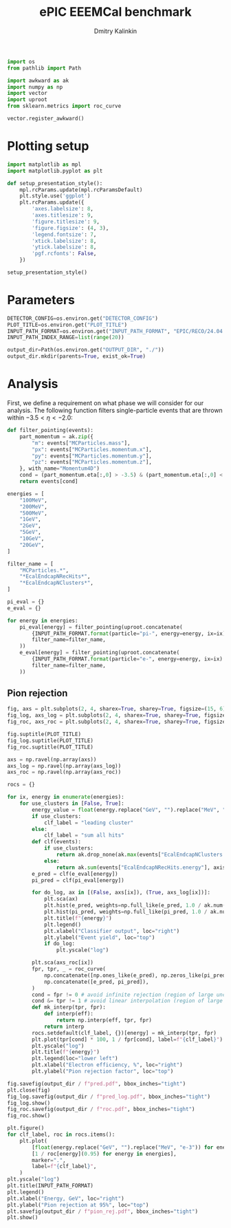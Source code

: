 #+PROPERTY: header-args:jupyter-python :session /jpy:localhost#8888:backwards_ecal :async yes :results drawer :exports both

#+TITLE: ePIC EEEMCal benchmark
#+AUTHOR: Dmitry Kalinkin
#+OPTIONS: d:t

#+LATEX_CLASS_OPTIONS: [9pt,letter]
#+BIND: org-latex-image-default-width ""
#+BIND: org-latex-image-default-option "scale=0.3"
#+BIND: org-latex-images-centered nil
#+BIND: org-latex-minted-options (("breaklines") ("bgcolor" "black!5") ("frame" "single"))
#+LATEX_HEADER: \usepackage[margin=1in]{geometry}
#+LATEX_HEADER: \setlength{\parindent}{0pt}
#+LATEX: \sloppy

#+begin_src jupyter-python :results silent
import os
from pathlib import Path

import awkward as ak
import numpy as np
import vector
import uproot
from sklearn.metrics import roc_curve

vector.register_awkward()
#+end_src

* Plotting setup
                
#+begin_src jupyter-python :results silent
import matplotlib as mpl
import matplotlib.pyplot as plt
       
def setup_presentation_style():
    mpl.rcParams.update(mpl.rcParamsDefault)
    plt.style.use('ggplot')
    plt.rcParams.update({
        'axes.labelsize': 8,
        'axes.titlesize': 9,
        'figure.titlesize': 9,
        'figure.figsize': (4, 3),
        'legend.fontsize': 7,
        'xtick.labelsize': 8,
        'ytick.labelsize': 8,
        'pgf.rcfonts': False,
    })

setup_presentation_style()
#+end_src       

* Parameters

#+begin_src jupyter-python :results silent
DETECTOR_CONFIG=os.environ.get("DETECTOR_CONFIG")
PLOT_TITLE=os.environ.get("PLOT_TITLE")
INPUT_PATH_FORMAT=os.environ.get("INPUT_PATH_FORMAT", "EPIC/RECO/24.04.0/epic_craterlake/SINGLE/{particle}/{energy}/130to177deg/{particle}_{energy}_130to177deg.{ix:04d}.eicrecon.tree.edm4eic.root")
INPUT_PATH_INDEX_RANGE=list(range(20))

output_dir=Path(os.environ.get("OUTPUT_DIR", "./"))
output_dir.mkdir(parents=True, exist_ok=True)
#+end_src

* Analysis

First, we define a requirement on what phase we will consider for our
analysis. The following function filters single-particle events that
are thrown within $-3.5 < \eta < -2.0$:

#+begin_src jupyter-python
def filter_pointing(events):
    part_momentum = ak.zip({
        "m": events["MCParticles.mass"],
        "px": events["MCParticles.momentum.x"],
        "py": events["MCParticles.momentum.y"],
        "pz": events["MCParticles.momentum.z"],
    }, with_name="Momentum4D")
    cond = (part_momentum.eta[:,0] > -3.5) & (part_momentum.eta[:,0] < -2.)
    return events[cond]
#+end_src

#+begin_src jupyter-python
energies = [
    "100MeV",
    "200MeV",
    "500MeV",
    "1GeV",
    "2GeV",
    "5GeV",
    "10GeV",
    "20GeV",
]

filter_name = [
    "MCParticles.*",
    "*EcalEndcapNRecHits*",
    "*EcalEndcapNClusters*",
]

pi_eval = {}
e_eval = {}

for energy in energies:
    pi_eval[energy] = filter_pointing(uproot.concatenate(
        {INPUT_PATH_FORMAT.format(particle="pi-", energy=energy, ix=ix): "events" for ix in INPUT_PATH_INDEX_RANGE},
        filter_name=filter_name,
    ))
    e_eval[energy] = filter_pointing(uproot.concatenate(
        {INPUT_PATH_FORMAT.format(particle="e-", energy=energy, ix=ix): "events" for ix in INPUT_PATH_INDEX_RANGE},
        filter_name=filter_name,
    ))
#+end_src

** Pion rejection

#+begin_src jupyter-python
fig, axs = plt.subplots(2, 4, sharex=True, sharey=True, figsize=(15, 6))
fig_log, axs_log = plt.subplots(2, 4, sharex=True, sharey=True, figsize=(15, 6))
fig_roc, axs_roc = plt.subplots(2, 4, sharex=True, sharey=True, figsize=(15, 6))

fig.suptitle(PLOT_TITLE)
fig_log.suptitle(PLOT_TITLE)
fig_roc.suptitle(PLOT_TITLE)

axs = np.ravel(np.array(axs))
axs_log = np.ravel(np.array(axs_log))
axs_roc = np.ravel(np.array(axs_roc))

rocs = {}

for ix, energy in enumerate(energies):
    for use_clusters in [False, True]:
        energy_value = float(energy.replace("GeV", "").replace("MeV", "e-3"))
        if use_clusters:
            clf_label = "leading cluster"
        else:
            clf_label = "sum all hits"
        def clf(events):
            if use_clusters:
                return ak.drop_none(ak.max(events["EcalEndcapNClusters.energy"], axis=-1)) / energy_value
            else:
                return ak.sum(events["EcalEndcapNRecHits.energy"], axis=-1) / energy_value
        e_pred = clf(e_eval[energy])
        pi_pred = clf(pi_eval[energy])

        for do_log, ax in [(False, axs[ix]), (True, axs_log[ix])]:
            plt.sca(ax)
            plt.hist(e_pred, weights=np.full_like(e_pred, 1.0 / ak.num(e_pred, axis=0)), bins=np.linspace(0., 1.01, 101), label=rf"$e^-$ {clf_label}", hatch=None if use_clusters else r"xxx", alpha=0.8 if use_clusters else 1.)
            plt.hist(pi_pred, weights=np.full_like(pi_pred, 1.0 / ak.num(pi_pred, axis=0)), bins=np.linspace(0., 1.01, 101), label=rf"$\pi^-$ {clf_label}", histtype="step")
            plt.title(f"{energy}")
            plt.legend()
            plt.xlabel("Classifier output", loc="right")
            plt.ylabel("Event yield", loc="top")
            if do_log:
                plt.yscale("log")

        plt.sca(axs_roc[ix])
        fpr, tpr, _ = roc_curve(
            np.concatenate([np.ones_like(e_pred), np.zeros_like(pi_pred)]),
            np.concatenate([e_pred, pi_pred]),
        )
        cond = fpr != 0 # avoid infinite rejection (region of large uncertainty)
        cond &= tpr != 1 # avoid linear interpolation (region of large uncertainty)
        def mk_interp(tpr, fpr):
            def interp(eff):
                return np.interp(eff, tpr, fpr)
            return interp
        rocs.setdefault(clf_label, {})[energy] = mk_interp(tpr, fpr)
        plt.plot(tpr[cond] * 100, 1 / fpr[cond], label=f"{clf_label}")
        plt.yscale("log")
        plt.title(f"{energy}")
        plt.legend(loc="lower left")
        plt.xlabel("Electron efficiency, %", loc="right")
        plt.ylabel("Pion rejection factor", loc="top")

fig.savefig(output_dir / f"pred.pdf", bbox_inches="tight")
plt.close(fig)
fig_log.savefig(output_dir / f"pred_log.pdf", bbox_inches="tight")
fig_log.show()
fig_roc.savefig(output_dir / f"roc.pdf", bbox_inches="tight")
fig_roc.show()

plt.figure()
for clf_label, roc in rocs.items():
    plt.plot(
        [float(energy.replace("GeV", "").replace("MeV", "e-3")) for energy in energies],
        [1 / roc[energy](0.95) for energy in energies],
        marker=".",
        label=f"{clf_label}",
    )
plt.yscale("log")
plt.title(INPUT_PATH_FORMAT)
plt.legend()
plt.xlabel("Energy, GeV", loc="right")
plt.ylabel("Pion rejection at 95%", loc="top")
plt.savefig(output_dir / f"pion_rej.pdf", bbox_inches="tight")
plt.show()
#+end_src

